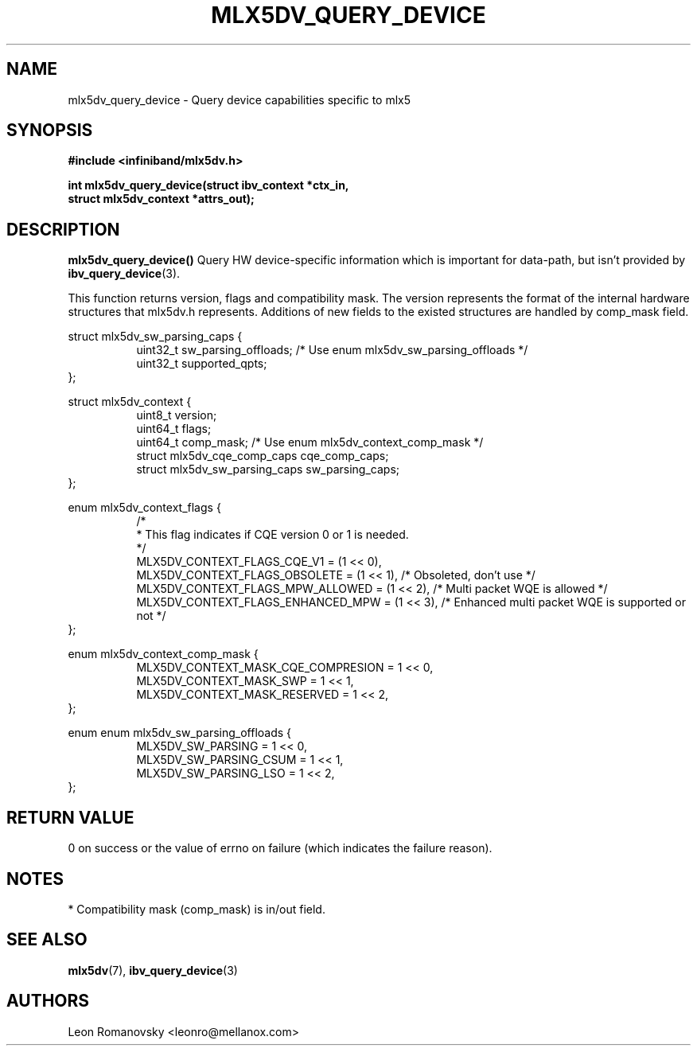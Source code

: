 .\" -*- nroff -*-
.\" Licensed under the OpenIB.org (MIT) - See COPYING.md
.\"
.TH MLX5DV_QUERY_DEVICE 3 2017-02-02 1.0.0
.SH "NAME"
mlx5dv_query_device \- Query device capabilities specific to mlx5
.SH "SYNOPSIS"
.nf
.B #include <infiniband/mlx5dv.h>
.sp
.BI "int mlx5dv_query_device(struct ibv_context *ctx_in,
.BI "                        struct mlx5dv_context *attrs_out);
.fi
.SH "DESCRIPTION"
.B mlx5dv_query_device()
Query HW device-specific information which is important for data-path, but isn't provided by
\fBibv_query_device\fR(3).
.PP
This function returns version, flags and compatibility mask. The version represents the format
of the internal hardware structures that mlx5dv.h represents. Additions of new fields to the existed
structures are handled by comp_mask field.
.PP
.nf
struct mlx5dv_sw_parsing_caps {
.in +8
uint32_t sw_parsing_offloads; /* Use enum mlx5dv_sw_parsing_offloads */
uint32_t supported_qpts;
.in -8
};
.PP
.nf
struct mlx5dv_context {
.in +8
uint8_t         version;
uint64_t        flags;
uint64_t        comp_mask; /* Use enum mlx5dv_context_comp_mask */
struct mlx5dv_cqe_comp_caps     cqe_comp_caps;
struct mlx5dv_sw_parsing_caps sw_parsing_caps;
.in -8
};

enum mlx5dv_context_flags {
.in +8
/*
 * This flag indicates if CQE version 0 or 1 is needed.
 */
 MLX5DV_CONTEXT_FLAGS_CQE_V1 = (1 << 0),
 MLX5DV_CONTEXT_FLAGS_OBSOLETE    =  (1 << 1), /* Obsoleted, don't use */
 MLX5DV_CONTEXT_FLAGS_MPW_ALLOWED  = (1 << 2), /* Multi packet WQE is allowed */
 MLX5DV_CONTEXT_FLAGS_ENHANCED_MPW = (1 << 3), /* Enhanced multi packet WQE is supported or not */
.in -8
};

.PP
.nf
enum mlx5dv_context_comp_mask {
.in +8
MLX5DV_CONTEXT_MASK_CQE_COMPRESION      = 1 << 0,
MLX5DV_CONTEXT_MASK_SWP                 = 1 << 1,
MLX5DV_CONTEXT_MASK_RESERVED            = 1 << 2,
.in -8
};

.PP
.nf
enum enum mlx5dv_sw_parsing_offloads {
.in +8
MLX5DV_SW_PARSING         = 1 << 0,
MLX5DV_SW_PARSING_CSUM    = 1 << 1,
MLX5DV_SW_PARSING_LSO     = 1 << 2,
.in -8
};
.fi
.SH "RETURN VALUE"
0 on success or the value of errno on failure (which indicates the failure reason).
.SH "NOTES"
 * Compatibility mask (comp_mask) is in/out field.
.SH "SEE ALSO"
.BR mlx5dv (7),
.BR ibv_query_device (3)
.SH "AUTHORS"
.TP
Leon Romanovsky <leonro@mellanox.com>
